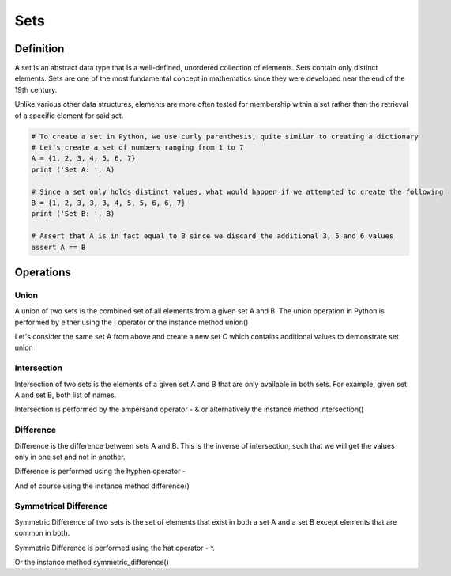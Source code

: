 Sets
====

Definition
-----------

A set is an abstract data type that is a well-defined, unordered collection of elements. Sets contain only distinct elements. Sets are one of the most fundamental concept in mathematics since they were developed near the end of the 19th century.

Unlike various other data structures, elements are more often tested for membership within a set rather than the retrieval of a specific element for said set.

.. code:: python

    # To create a set in Python, we use curly parenthesis, quite similar to creating a dictionary 
    # Let's create a set of numbers ranging from 1 to 7
    A = {1, 2, 3, 4, 5, 6, 7}
    print ('Set A: ', A)

    # Since a set only holds distinct values, what would happen if we attempted to create the following
    B = {1, 2, 3, 3, 3, 4, 5, 5, 6, 6, 7}
    print ('Set B: ', B)

    # Assert that A is in fact equal to B since we discard the additional 3, 5 and 6 values
    assert A == B


Operations
-----------

Union
###########

A union of two sets is the combined set of all elements from a given set A and B. The union operation in Python is performed by either using the | operator or the instance method union()

Let's consider the same set A from above and create a new set C which contains additional values to demonstrate set union

.. code:: python
    A = {1, 2, 3, 4, 5, 6, 7}
    B = {8, 9, 10}
    
    # Let D equal the union of two sets A U C
    method_union = A.union(B)
    operator_union = A | B
    
    assert method_union == {1, 2, 3, 4, 5, 6, 7, 8, 9, 10}

Intersection
###########

Intersection of two sets is the elements of a given set A and B that are only available in both sets. For example, given set A and set B, both list of names.

Intersection is performed by the ampersand operator - & or alternatively the instance method intersection()

.. code:: python
    A = {1, 2, 3, 4, 5, 6, 7, 8}
    B = {8, 9, 10}
    
    method_union = A.intersection(B)
    operator_union = A & B
    
    assert method_union == {8}

Difference
###########

Difference is the difference between sets A and B. This is the inverse of intersection, such that we will get the values only in one set and not in another.

Difference is performed using the hyphen operator -

And of course using the instance method difference()

.. code:: python
    A = {'john', 'mary', 'george'}
    B = {'martha', 'john', 'thomas'}
    
    method_union = A.difference(B)
    operator_union = A - B
    
    assert method_union == ?

Symmetrical Difference
###########

Symmetric Difference of two sets is the set of elements that exist in both a set A and a set B except elements that are common in both.

Symmetric Difference is performed using the hat operator - ^.

Or the instance method symmetric_difference()
